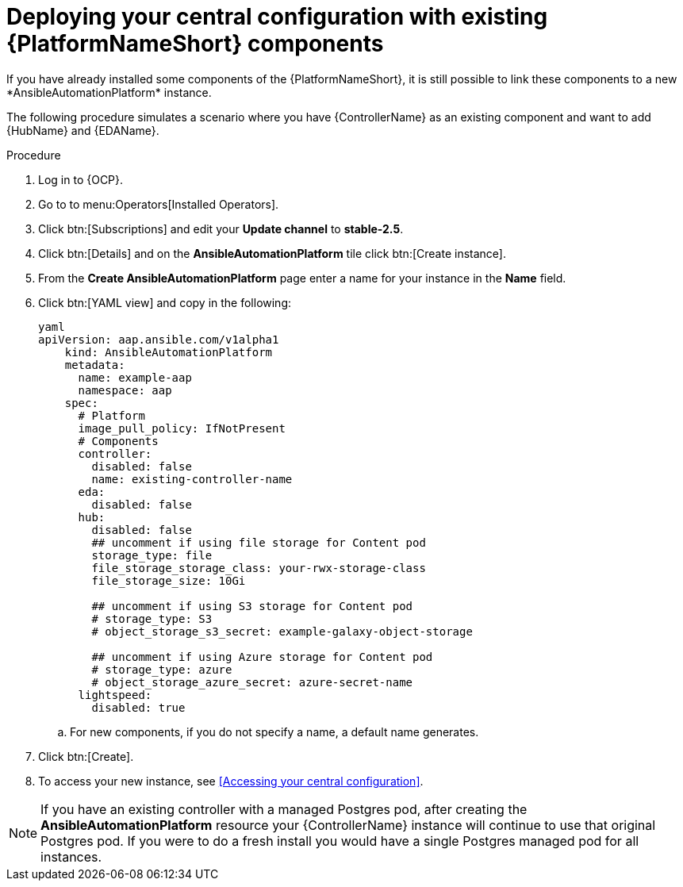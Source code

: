 [id="operator-deploy-central-config_{context}"]

= Deploying your central configuration with existing {PlatformNameShort} components
If you have already installed some components of the {PlatformNameShort}, it is still possible to link these components to a new *AnsibleAutomationPlatform* instance. 

The following procedure simulates a scenario where you have {ControllerName} as an existing component and want to add {HubName} and {EDAName}. 

.Procedure 
. Log in to {OCP}.
. Go to to menu:Operators[Installed Operators].
. Click btn:[Subscriptions] and edit your *Update channel* to *stable-2.5*.
. Click btn:[Details] and on the *AnsibleAutomationPlatform* tile click btn:[Create instance].
. From the *Create AnsibleAutomationPlatform* page enter a name for your instance in the *Name* field.
. Click btn:[YAML view] and copy in the following:
+
----
yaml
apiVersion: aap.ansible.com/v1alpha1
    kind: AnsibleAutomationPlatform
    metadata:
      name: example-aap
      namespace: aap
    spec:
      # Platform
      image_pull_policy: IfNotPresent
      # Components
      controller:
        disabled: false
        name: existing-controller-name
      eda:
        disabled: false
      hub:
        disabled: false
        ## uncomment if using file storage for Content pod
        storage_type: file
        file_storage_storage_class: your-rwx-storage-class
        file_storage_size: 10Gi

        ## uncomment if using S3 storage for Content pod
        # storage_type: S3
        # object_storage_s3_secret: example-galaxy-object-storage

        ## uncomment if using Azure storage for Content pod
        # storage_type: azure
        # object_storage_azure_secret: azure-secret-name
      lightspeed:
        disabled: true
----
.. For new components, if you do not specify a name, a default name generates.
. Click btn:[Create].
. To access your new instance, see <<Accessing your central configuration>>.

NOTE: If you have an existing controller with a managed Postgres pod, after creating the *AnsibleAutomationPlatform* resource your {ControllerName} instance will continue to use that original Postgres pod. If you were to do a fresh install you would have a single Postgres managed pod for all instances. 






